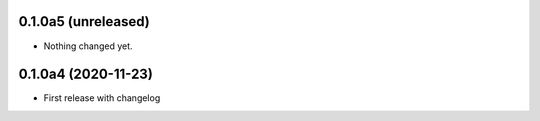 0.1.0a5 (unreleased)
--------------------

- Nothing changed yet.


0.1.0a4 (2020-11-23)
--------------------

- First release with changelog
